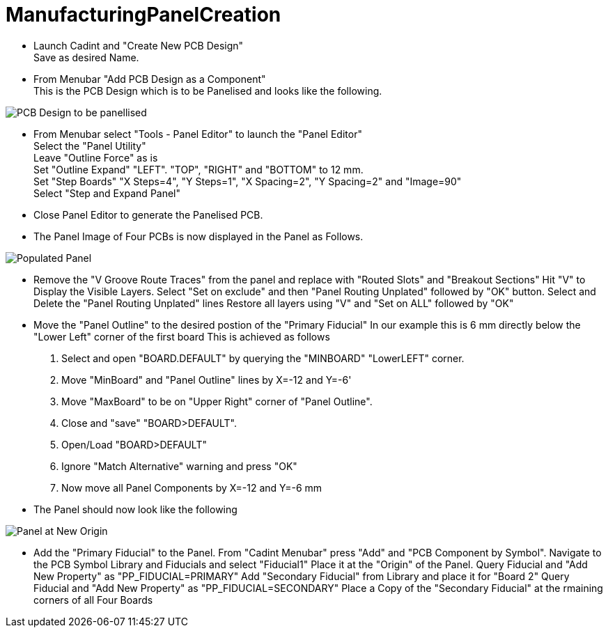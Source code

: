 # ManufacturingPanelCreation

* Launch Cadint and "Create New PCB Design" +
  Save as desired Name.
* From Menubar "Add PCB Design as a Component" +
  This is the PCB Design which is to be Panelised and looks like the following. +
  
image::images/PCB-Design.gif[PCB Design to be panellised]
  
* From Menubar select "Tools - Panel Editor" to launch the "Panel Editor" +
  Select the "Panel Utility" +
  Leave "Outline Force" as is +
  Set "Outline Expand" "LEFT". "TOP", "RIGHT" and "BOTTOM" to 12 mm. +
  Set "Step Boards" "X Steps=4", "Y Steps=1", "X Spacing=2", "Y Spacing=2" and "Image=90" +
  Select "Step and Expand Panel" +
* Close Panel Editor to generate the Panelised PCB.
* The Panel Image of Four PCBs is now displayed in the Panel as Follows.

image::images/PopulatedPanel.gif[Populated Panel]
    
* Remove the "V Groove Route Traces" from the panel and replace with "Routed Slots" and "Breakout Sections"
  Hit "V" to Display the Visible Layers.
  Select "Set on exclude" and then "Panel Routing Unplated" followed by "OK" button.
  Select and Delete the "Panel Routing Unplated" lines
  Restore all layers using "V" and "Set on ALL" followed by "OK"

* Move the "Panel Outline" to the desired postion of the "Primary Fiducial"
  In our example this is 6 mm directly below the "Lower Left" corner of the first board
  This is achieved as follows
    A. Select and open "BOARD.DEFAULT" by querying the "MINBOARD" "LowerLEFT" corner.
    B. Move "MinBoard" and "Panel Outline" lines by X=-12 and Y=-6'
    C. Move "MaxBoard" to be on "Upper Right" corner of "Panel Outline".
    D. Close and "save" "BOARD>DEFAULT".
    E. Open/Load "BOARD>DEFAULT"
    F. Ignore "Match Alternative" warning and press "OK"
    G. Now move all Panel Components by X=-12 and Y=-6 mm
    
* The Panel should now look like the following

image::images/PanelWithCorrectOrigin.gif[Panel at New Origin]

* Add the "Primary Fiducial" to the Panel.
  From "Cadint Menubar" press "Add" and "PCB Component by Symbol".
  Navigate to the PCB Symbol Library and Fiducials and select "Fiducial1"
  Place it at the "Origin" of the Panel.
  Query Fiducial and "Add New Property" as "PP_FIDUCIAL=PRIMARY"
  Add "Secondary Fiducial" from Library and place it for "Board 2"
  Query Fiducial and "Add New Property" as "PP_FIDUCIAL=SECONDARY"
  Place a Copy of the "Secondary Fiducial" at the rmaining corners of all Four Boards
